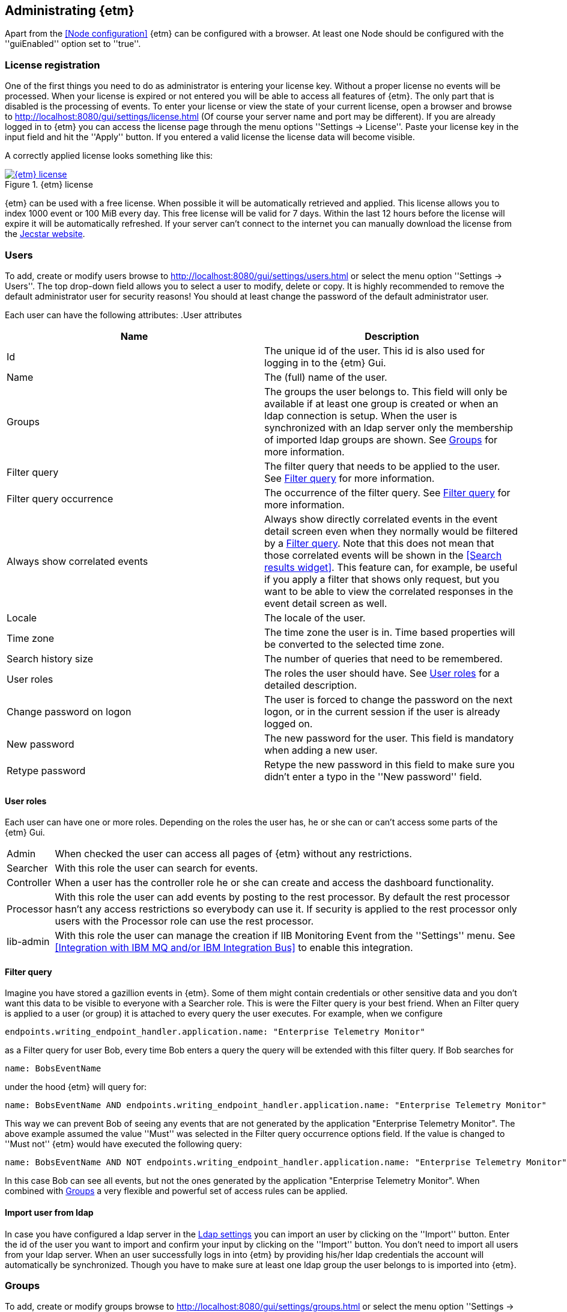 == Administrating {etm}
Apart from the <<Node configuration>> {etm} can be configured with a browser. At least one Node should be configured with the ''guiEnabled'' option set to ''true''. 

=== License registration
One of the first things you need to do as administrator is entering your license key. Without a proper license no events will be processed. When your license is expired or not entered you will be able to access all features of {etm}. The only part that is disabled is the processing of events.
To enter your license or view the state of your current license, open a browser and browse to http://localhost:8080/gui/settings/license.html (Of course your server name and port may be different). If you are already logged in to {etm} you can access the license page through the menu options ''Settings -> License''.
Paste your license key in the input field and hit the ''Apply'' button. If you entered a valid license the license data will become visible.

A correctly applied license looks something like this:

.{etm} license
image::images/etm-license.png["{etm} license",link="./images/etm-license.png"]

{etm} can be used with a free license. When possible it will be automatically retrieved and applied. This license allows you to index 1000 event or 100 MiB every day. This free license will be valid for 7 days. Within the last 12 hours before the license will expire it will be automatically refreshed. If your server can't connect to the internet you can manually download the license from the https://www.jecstar.com/licenses/index.html[Jecstar website]. 


=== Users
To add, create or modify users browse to http://localhost:8080/gui/settings/users.html or select the menu option ''Settings -> Users''. The top drop-down field allows you to select a user to modify, delete or copy. It is highly recommended to remove the default administrator user for security reasons! You should at least change the password of the default administrator user.

Each user can have the following attributes:
.User attributes
[options="header"]
|=======================
|Name|Description
|Id|The unique id of the user. This id is also used for logging in to the {etm} Gui.
|Name|The (full) name of the user. 
|Groups|The groups the user belongs to. This field will only be available if at least one group is created or when an ldap connection is setup. When the user is synchronized with an ldap server only the membership of imported ldap groups are shown. See <<Groups>> for more information.
|Filter query|The filter query that needs to be applied to the user. See <<Filter query>> for more information.
|Filter query occurrence|The occurrence of the filter query. See <<Filter query>> for more information.
|Always show correlated events|Always show directly correlated events in the event detail screen even when they normally would be filtered by a <<Filter query>>. Note that this does not mean that those correlated events will be shown in the <<Search results widget>>. This feature can, for example, be useful if you apply a filter that shows only request, but you want to be able to view the correlated responses in the event detail screen as well.   
|Locale|The locale of the user.
|Time zone|The time zone the user is in. Time based properties will be converted to the selected time zone.
|Search history size|The number of queries that need to be remembered.
|User roles|The roles the user should have. See <<User roles>> for a detailed description.
|Change password on logon|The user is forced to change the password on the next logon, or in the current session if the user is already logged on.
|New password|The new password for the user. This field is mandatory when adding a new user.
|Retype password|Retype the new password in this field to make sure you didn't enter a typo in the ''New password'' field.
|======================= 

==== User roles
Each user can have one or more roles. Depending on the roles the user has, he or she can or can't access some parts of the {etm} Gui.

[horizontal]
Admin:: When checked the user can access all pages of {etm} without any restrictions.
Searcher:: With this role the user can search for events.
Controller:: When a user has the controller role he or she can create and access the dashboard functionality.
Processor:: With this role the user can add events by posting to the rest processor. By default the rest processor hasn't any access restrictions so everybody can use it. If security is applied to the rest processor only users with the Processor role can use the rest processor.
Iib-admin:: With this role the user can manage the creation if IIB Monitoring Event from the ''Settings'' menu. See <<Integration with IBM MQ and/or IBM Integration Bus>> to enable this integration.

==== Filter query
Imagine you have stored a gazillion events in {etm}. Some of them might contain credentials or other sensitive data and you don't want this data to be visible to everyone with a Searcher role. This is were the Filter query is your best friend. When an Filter query is applied to a user (or group) it is attached to every query the user executes. For example, when we configure

[source]
----
endpoints.writing_endpoint_handler.application.name: "Enterprise Telemetry Monitor"
----

as a Filter query for user Bob, every time Bob enters a query the query will be extended with this filter query. If Bob searches for

[source]
----
name: BobsEventName
----

under the hood {etm} will query for:

[source]
----
name: BobsEventName AND endpoints.writing_endpoint_handler.application.name: "Enterprise Telemetry Monitor"
----

This way we can prevent Bob of seeing any events that are not generated by the application "Enterprise Telemetry Monitor".
The above example assumed the value ''Must'' was selected in the Filter query occurrence options field. If the value is changed to ''Must not'' {etm} would have executed the following query:

[source]
----
name: BobsEventName AND NOT endpoints.writing_endpoint_handler.application.name: "Enterprise Telemetry Monitor"
----

In this case Bob can see all events, but not the ones generated by the application "Enterprise Telemetry Monitor". When combined with <<Groups>> a very flexible and powerful set of access rules can be applied.

==== Import user from ldap
In case you have configured a ldap server in the <<Ldap settings>> you can import an user by clicking on the ''Import'' button. Enter the id of the user you want to import and confirm your input by clicking on the ''Import'' button. You don't need to import all users from your ldap server. When an user successfully logs in into {etm} by providing his/her ldap credentials the account will automatically be synchronized. Though you have to make sure at least one ldap group the user belongs to is imported into {etm}.    

=== Groups
To add, create or modify groups browse to http://localhost:8080/gui/settings/groups.html or select the menu option ''Settings -> Groups''. Groups are a convenient way of managing some user attributes that should be applied to several users. You can, for example, create an administration group that has the Administration role selected. When a user is added to that role the Administration role is also applied to that user.

When a user is added to multiple groups he or she has the roles and Filter queries of all groups combined. Also if any of the groups of an user has the ''Always show correlated events'' option set to ''Yes'' the correlated events will be shown in the event detail screen.

==== Import group from ldap
In case you have configured a ldap server in the <<Ldap settings>> you can import a group by clicking on the ''Import'' button. Select the group you want to import and confirm your selection by clicking on the ''Import'' button. Make sure you assign at least one role to the group otherwise users that are member of that group have no access rights!    

=== Cluster
To manage your cluster settings browse to http://localhost:8080/gui/settings/cluster.html or select the menu option ''Settings -> Cluster''. On the cluster settings page you can adjust several settings that help you keep your cluster performing the way you want. By default most of the settings should be fine, but if you want to make optimal use of each CPU cycle your cluster has to offer you have the option to tune it on this page.

The cluster page has grouped related configuration items into several tabs:

==== General settings
.General settings
[options="header"]
|=======================
|Name|Description
|Http session timeout|The maximum idle time in milliseconds for an http session before it will be cleaned up. All http sessions are stored in Elasticsearch to provide maximum flexibility in starting and stopping different nodes. An http session will always be available on all nodes to provide High Availablilty out of the box. 
|=======================

==== Elasticsearch settings 
.Elasticsearch settings
[options="header"]
|=======================
|Name|Description
|Shards per index|Each day at 00:00 UTC a new Elasticsearch index is created. This option sets the number of https://www.elastic.co/guide/en/elasticsearch/reference/5.x/_basic_concepts.html#_shards_amp_replicas[shards] in each new index.
|Replicas per index|The number of https://www.elastic.co/guide/en/elasticsearch/reference/5.x/_basic_concepts.html#_shards_amp_replicas[replica's] each Elasticsearch index should have. Leave this value to zero if you have only one Elasticsearch instance in your cluster.
|Max event indices|The number of event indices to keep. Each day at 00:00 UTC a new Elasticsearch index is created. This means that setting this value to 10 will keep your events at least 9 days, depending on your local time zone.
|Max metrics indices|The number of metrics indices to keep. Each {etm} node generates metrics to the metrics index of the current day. This index cannot be queried, but is useful to monitor your {etm} cluster health.
|Max audit log indices|The number of audit logs indices to keep. This index cannot be queried, but keeps your audit logs to see who is doing what in {etm}.
|Wait for active shards|The number of Elasticsearch shards that need to be active before performing any query. Leave this value to 1 if you have only one Elasticsearch instance in your cluster, or have not configured any Replicas.
|Retries on conflict|The number of retries before an insert or update query will fail.
|Query timeout|The timeout in milliseconds for queries to Elasticsearch.
|=======================

==== Persisting settings
.Persisting settings
[options="header"]
|=======================
|Name|Description
|Enhancing handler count|The number of threads that will be used by the event enhancer in the Processor.
|Persisting handler count|The number of threads that will be used by the event persister in the Processor. 
|Event buffer size|The maximum number of event that can be buffered by the Processor before they are offered to the event enhancer and event persister.
|Wait strategy|The strategy to use when the event processor is waiting for events. The ''Blocking'' strategy can be used when low-latency are not as important as CPU resources. The ''Busy spin'' strategy will use CPU cycles to avoid syscalls. Syscalls will cause a peek in latency. The ''Sleeping'' strategy will consume less CPU resources over time, but has also a greater latency peek over time. The ''Yielding'' strategy is a good compromise between performance and CPU resource without incurring significant latency spikes. 
|Persisting bulk count|The maximum number of events that can be buffered before flushed to an Elasticsearch node.
|Persisting bulk size|The maximum combined size in bytes of events that can be buffered before flushed to an Elasticsearch node.
|Persisting bulk time|The maximum number of millisecond that events can be buffered before flushed to an Elasticsearch node.
|=======================

==== Search settings
.Search settings
[options="header"]
|=======================
|Name|Description
|Search export max rows|The maximum number of rows that can be exported from the search page. If you set this value to high it might lead to a very high memory consumption of your {etm} Node.
|Max search templates|The maximum number of search templates a user may store.
|Max search history size|The maximum number of queries that are kept in the users query history. An individual user may configure a lower number for him/herself.
|=======================

==== Visualizations settings
.Visualizations settings
[options="header"]
|=======================
|Name|Description
|Max graphs|The maximum number of graphs that can be stored by a single user.
|Max dashboards|The maximum number of dashboards that can be stored by a single user.
|=======================

==== Ldap settings
.Ldap settings
[options="header"]
|=======================
|Name|Description
|Ldap host|The hostname or ip-address the ldap server is running on.
|Ldap port|The port number the ldap server is listening on.
|Connection security|Select the connection security that applies to the ldap server.
|Bind DN|The Distinguished Name (DN) of the user that is conencting to the ldap server.
|Bind password|The password used to connect to the ldap server. Note that this password will be base64 encoded into the database. Make sure only {etm} has access to your database!
|Min connections|The minimum number of connections to the ldap server in the connection pool. 
|Max connections|The maximum number of connections to the ldap server in the connection pool.
|Connection test base DN|The base DN used to perform a connection test query on.  
|Connection test search filter|The search filter used to perform a connection test query. No connection test will be executed when you leave this field empty. 
|Group base DN|The base DN for all groups that need to be synchronized with {etm}. 
|Group search filter|The search filter for groups that need to be synchronized with {etm}. Make sure you use the variable ''{group}'' on the place where the name of the group would normally be in your search filter. E.g. ''(cn={group})''
|User base DN|The base DN for all user that need to be synchronized with {etm}.
|User search filter|The search filter for users that need to be synchronized with {etm}. Make sure you use the variable ''{user}'' on the place where the id of the user would normally be in your search filter. E.g. ''(uid={user})''
|User search in subtree|Set to ''Yes'' when the search for users should take place in the entire ''User base DN'' instead of only the root of the ''User base DN''.
|User identifier attribute|The name of the attribute that holds the id of the user.
|User full name attribute|The name of the attribute that holds the full name of the user.
|User email attribute|The name of the attribute that holds the email address of the user.
|User member of groups attribute|Some ldap instances hold the group memberships of an user inside an user attribute. Place the name of that attribute in this field if this situation applies to your ldap configuration. 
|User groups query base DN|The base DN for the query to find the group memberships of an user. Most of the time this would be the same af the ''Groupe base DN''.
|User groups query filter|The filter used to determine the group membership(s) of an user. User attributes may be provided in the for of ''{<attribute-name>}''. E.g. ''(| (member={dn}) (uniqueMember={dn}) (memberUid={uid}))''
|======================= 

When changing any of these properties no restart is required. All settings will be automatically applied within 60 seconds. For some settings a hot-restart of the processor is required. This may cause a little latency peek in the Processor.

=== Nodes
To manage node specific settings browse to http://localhost:8080/gui/settings/nodes.html or select the menu option ''Settings -> Nodes''. When you have several {etm} instances running on different kind of hardware the default <<Cluster>> settings might not be optimal for every node. On the nodes configuration page you can fine tune node specific settings. To configure a node, the node name must be the same as the instanceName configured in the <<General configuration in etm.yml>>.
For a detailed description of the configuration options visit the <<Cluster>> chapter.   

=== Parsers
To add, modify or delete parsers browse to http://localhost:8080/gui/settings/parsers.html or select the menu option ''Settings -> Parsers''. Parsers are used to extract information from an event so it can be categorized and/or enhanced with custom values based on the payload of an event.

A parser describes a way of extracting data from an event, nothing more nothing less. 

==== Fixed position parser
The fixed position parser extract information from the payload of an event at a fixed position. This parser can be useful if you are dealing with payload that has a static layout like good old COBOL records.

==== Fixed value parser
The Fixed value parser provides a fixed value no matter what payload it is feeded with. Strictly speaking this is not a parser, but always provides the same value.

==== JsonPath parser
The JsonPath parser is capable of extracting data from json payload. There's no formal standard describing the Json path standard, but {etm} is following http://goessner.net/articles/JsonPath/[Stefan Goessner's JsonPath implementation].

==== XPath parser
The XPath parser can extract data from XML based payload. XPath 2.0, 3,0 & 3.1 queries are supported to extract data from any XML and/or Soap events.

==== XSLT parser
The XSLT parser can extract data from XML based payload. All XSLT 2.0 compatible templates are supported to extract data from any XML and/or Soap events.
 
=== Endpoints
To add, modify or delete endpoint configurations browse to http://localhost:8080/gui/settings/endpoints.html or select the menu option ''Settings -> Endpoints''. Endpoint configurations can be used to enhance events before they are stored on disk. Configuration of this enhancements can be done per endpoint, or globally.

To create a new endpoint configuration just type the name of the endpoint it should apply to in the ''Endpoint name'' field. {etm} is provided with a simple payload format detection algorithm which is capable of detecting the most basic payload formats. If you want to apply this algorithm to the events set the option ''Detect payload format'' to ''Yes''.

If you want additional fields to be enhanced click on the ''Add field'' link. Then select the field you want to enhance. If the field is a collection, you should provide a key for the field. Finally add one ore more <<Parsers>> to apply to the event's payload. The order of the parsers is the order in which the are executed. If a parser doesn't have a result, or cannot be applied the next parser is tried. This will be repeated until a parser has a result. That result will be added to the event, and further processing of other parser for that field is stopped.

When you want to enter a global enhancement configuration you can select the endpoint configuration with the name ''*'' (an asterisk). This endpoint configuration is the only configuration that cannot be deleted. When changing an endpoint configuration it will be applied within 60 seconds.

=== Audit logs
To view the audit logs browse to http://localhost:8080/gui/settings/auditlogs.html or select the menu option ''Settings -> Audit logs''. This page shows all audit logs that are recorded. Of course all audit logs are searchable the way you expect them to be. By pressing the arrow down button in the search you get to see an overview of all attributes that can be searched for. 

=== Index statistics
To view some basic index statistics browse to http://localhost:8080/gui/settings/indexstats.html or select the menu option ''Settings -> Index statistics''. This page shows the total number of events and the disk space those events take. Also an graph is showing those numbers per index. Note that the x-axis of the graphs is showing an index name, not a date! Indices are created at the start of every day in the UTC time zone. This means that if you are not located in the UTC time zone a new index can be created in the middle of the day. The performance statistics will be reset when your Elasticsearch cluster is restarted. 

=== IIB Nodes
To add, modify or delete IIB Nodes browse to http://localhost:8080/gui/iib/nodes.html or select the menu option ''Settings -> IIB Nodes''. This option might not available to you, depending on the integration options chosen by your administrator. See <<Integration with IBM MQ and/or IBM Integration Bus>> for information how to enable the IIB integration.

If you don't know the values that need to be filled into the screen please contact your IIB and/or MQ administrator. By hitting the ''Save'' button {etm} will try to connect to the IIB Node so your connection is tested immediately. When connection to an IIB version 10 node the fields ''Queue manager'' and ''Channel'' should be left empty.

=== IIB Events
To add, modify or delete IIB Nodes browse to http://localhost:8080/gui/iib/events.html or select the menu option ''Settings -> IIB Events''. Once your <<IIB Nodes>> are configured you can enable or disable http://www.ibm.com/support/knowledgecenter/SSMKHH_9.0.0/com.ibm.etools.mft.doc/ac60386_.htm[IIB Monitoring Events] of your deployed IIB applications and flows. Enabling or disabling monitoring events is as simple as selecting the application or flow and select the preferred monitoring option per node in that flow. Monitoring of the entire application must also be enabled or disabled. {etm} doesn't support monitoring events on all nodes in a flow, but shows the node types that it is capable of processing. Also, make sure your output terminal of the node you want to monitor has a connection to another node otherwise the monitoring event won't be emitted. 

NOTE: Enabling or disabling IIB monitoring events can take some time on your IIB Node. Please be patient while applying your settings. This is not something {etm} has any influence on.

{etm} is not changing any monitoring configuration when for example an IIB Node is removed from the configuration. Monitoring events will still be emitted if not disabled before removing the configuration. The same goes for undeploying an IIB application or flow. You also need to make sure the emitted events are picked up by one of the configured processors. 

